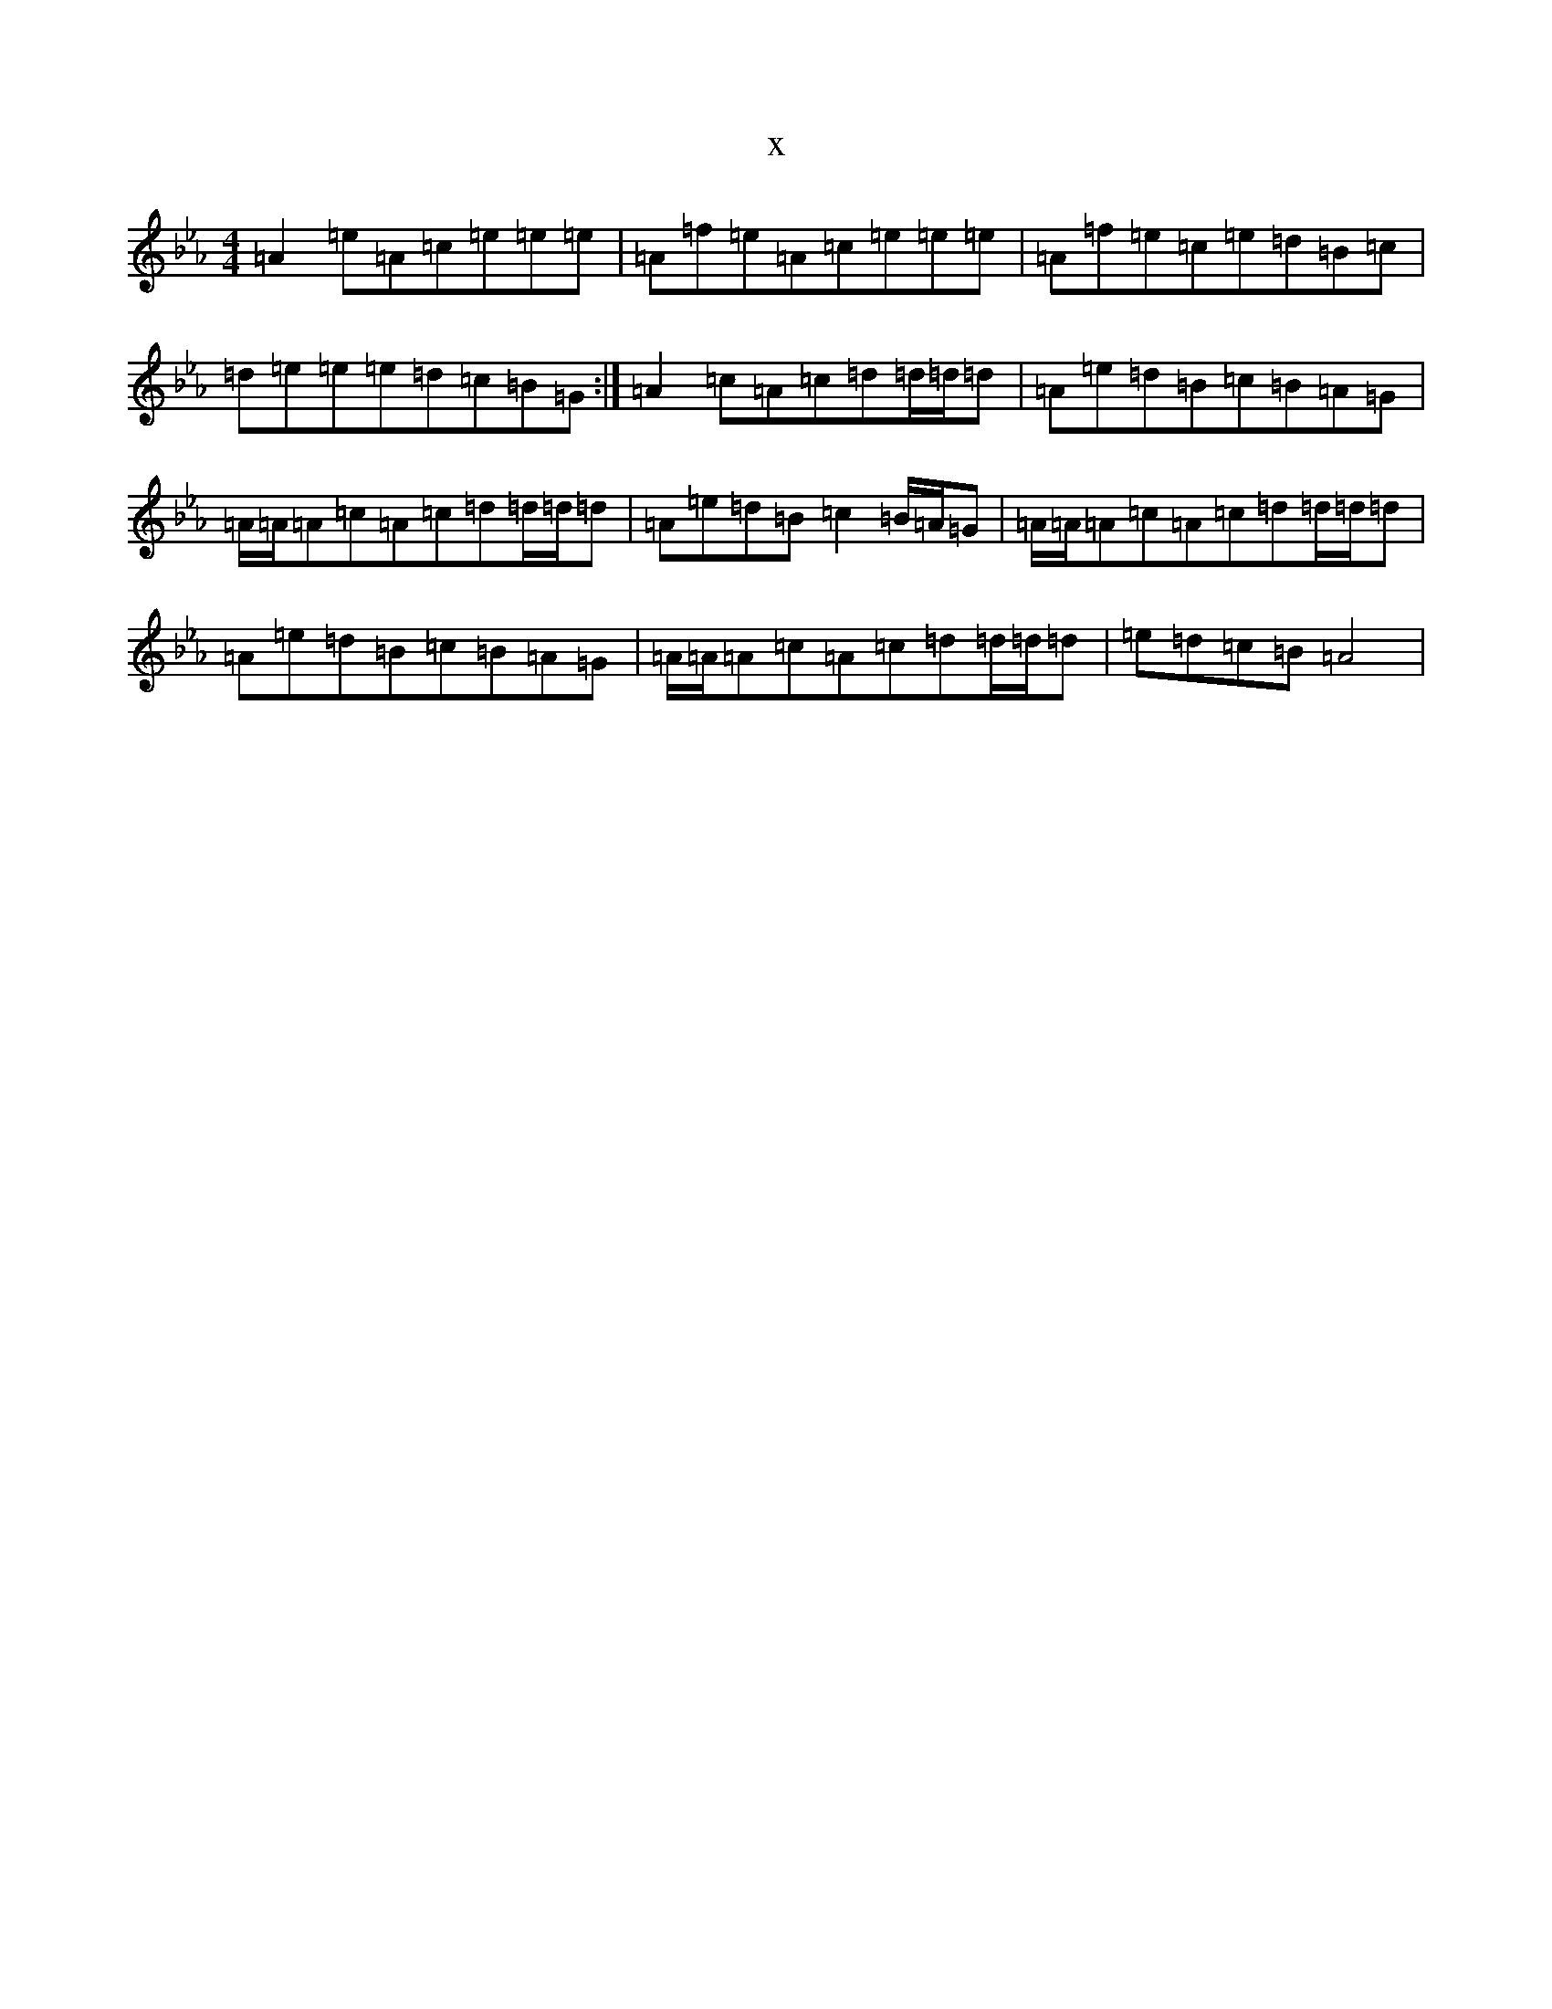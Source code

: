 X:8284
T:x
L:1/8
M:4/4
K: C minor
=A2=e=A=c=e=e=e|=A=f=e=A=c=e=e=e|=A=f=e=c=e=d=B=c|=d=e=e=e=d=c=B=G:|=A2=c=A=c=d=d/2=d/2=d|=A=e=d=B=c=B=A=G|=A/2=A/2=A=c=A=c=d=d/2=d/2=d|=A=e=d=B=c2=B/2=A/2=G|=A/2=A/2=A=c=A=c=d=d/2=d/2=d|=A=e=d=B=c=B=A=G|=A/2=A/2=A=c=A=c=d=d/2=d/2=d|=e=d=c=B=A4|